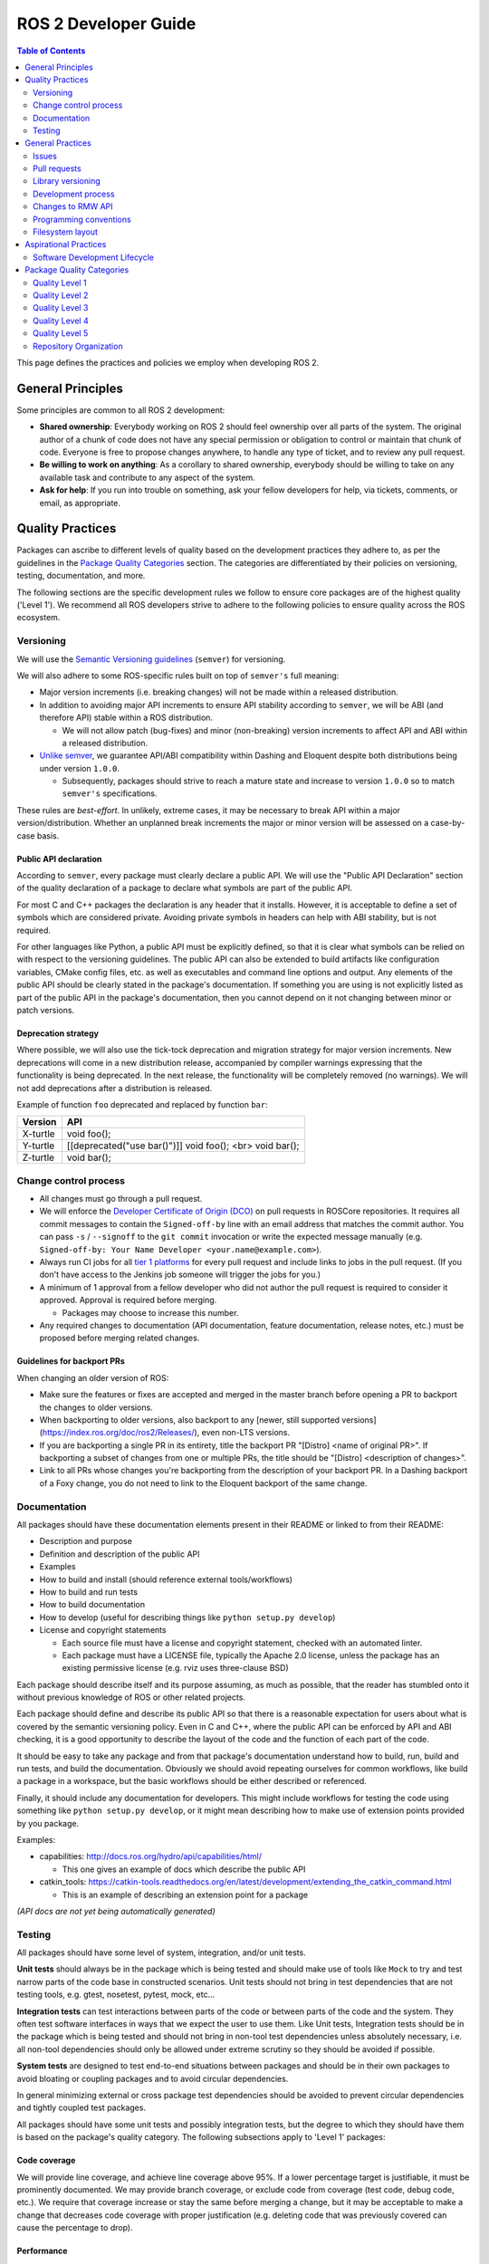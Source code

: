 .. redirect-from::

    Developer-Guide

ROS 2 Developer Guide
=====================

.. contents:: Table of Contents
   :depth: 2
   :local:

This page defines the practices and policies we employ when developing ROS 2.

General Principles
------------------

Some principles are common to all ROS 2 development:


* **Shared ownership**: Everybody working on ROS 2 should feel ownership over all parts of the system.
  The original author of a chunk of code does not have any special permission or obligation to control or maintain that chunk of code.
  Everyone is free to propose changes anywhere, to handle any type of ticket, and to review any pull request.
* **Be willing to work on anything**: As a corollary to shared ownership, everybody should be willing to take on any available task and contribute to any aspect of the system.
* **Ask for help**: If you run into trouble on something, ask your fellow developers for help, via tickets, comments, or email, as appropriate.

Quality Practices
-----------------

Packages can ascribe to different levels of quality based on the development practices they adhere to, as per the guidelines in the `Package Quality Categories`_ section.
The categories are differentiated by their policies on versioning, testing, documentation, and more.

.. change above link to `REP 2004: Package Quality Categories <>`_ once merged

The following sections are the specific development rules we follow to ensure core packages are of the highest quality ('Level 1').
We recommend all ROS developers strive to adhere to the following policies to ensure quality across the ROS ecosystem.

Versioning
^^^^^^^^^^

We will use the `Semantic Versioning guidelines <http://semver.org/>`__ (``semver``) for versioning.

We will also adhere to some ROS-specific rules built on top of ``semver's`` full meaning:

* Major version increments (i.e. breaking changes) will not be made within a released distribution.
* In addition to avoiding major API increments to ensure API stability according to ``semver``, we will be ABI (and therefore API) stable within a ROS distribution.

  * We will not allow patch (bug-fixes) and minor (non-breaking) version increments to affect API and ABI within a released distribution.

* `Unlike semver <https://semver.org/#spec-item-4>`_, we guarantee API/ABI compatibility within Dashing and Eloquent despite both distributions being under version ``1.0.0``.

  * Subsequently, packages should strive to reach a mature state and increase to version ``1.0.0`` so to match ``semver's`` specifications.

These rules are *best-effort*.
In unlikely, extreme cases, it may be necessary to break API within a major version/distribution.
Whether an unplanned break increments the major or minor version will be assessed on a case-by-case basis.

Public API declaration
~~~~~~~~~~~~~~~~~~~~~~

According to ``semver``, every package must clearly declare a public API.
We will use the "Public API Declaration" section of the quality declaration of a package to declare what symbols are part of the public API.

For most C and C++ packages the declaration is any header that it installs.
However, it is acceptable to define a set of symbols which are considered private.
Avoiding private symbols in headers can help with ABI stability, but is not required.

For other languages like Python, a public API must be explicitly defined, so that it is clear what symbols can be relied on with respect to the versioning guidelines.
The public API can also be extended to build artifacts like configuration variables, CMake config files, etc. as well as executables and command line options and output.
Any elements of the public API should be clearly stated in the package's documentation.
If something you are using is not explicitly listed as part of the public API in the package's documentation, then you cannot depend on it not changing between minor or patch versions.

Deprecation strategy
~~~~~~~~~~~~~~~~~~~~

Where possible, we will also use the tick-tock deprecation and migration strategy for major version increments.
New deprecations will come in a new distribution release, accompanied by compiler warnings expressing that the functionality is being deprecated.
In the next release, the functionality will be completely removed (no warnings).
We will not add deprecations after a distribution is released.

Example of function ``foo`` deprecated and replaced by function ``bar``:

=========  ========================================================
 Version    API
=========  ========================================================
X-turtle   void foo();
Y-turtle   [[deprecated("use bar()")]] void foo(); <br> void bar();
Z-turtle   void bar();
=========  ========================================================

Change control process
^^^^^^^^^^^^^^^^^^^^^^

* All changes must go through a pull request.

* We will enforce the `Developer Certificate of Origin (DCO) <https://developercertificate.org/>`_ on pull requests in ROSCore repositories.
  It requires all commit messages to contain the ``Signed-off-by`` line with an email address that matches the commit author.
  You can pass ``-s`` / ``--signoff`` to the ``git commit`` invocation or write the expected message manually (e.g. ``Signed-off-by: Your Name Developer <your.name@example.com>``).

* Always run CI jobs for all `tier 1 platforms <https://www.ros.org/reps/rep-2000.html#support-tiers>`_ for every pull request and include links to jobs in the pull request.
  (If you don't have access to the Jenkins job someone will trigger the jobs for you.)

* A minimum of 1 approval from a fellow developer who did not author the pull request is required to consider it approved.
  Approval is required before merging.

  * Packages may choose to increase this number.

* Any required changes to documentation (API documentation, feature documentation, release notes, etc.) must be proposed before merging related changes.

Guidelines for backport PRs
~~~~~~~~~~~~~~~~~~~~~~~~~~~

When changing an older version of ROS:

* Make sure the features or fixes are accepted and merged in the master branch before opening a PR to backport the changes to older versions.
* When backporting to older versions, also backport to any [newer, still supported versions](https://index.ros.org/doc/ros2/Releases/), even non-LTS versions.
* If you are backporting a single PR in its entirety, title the backport PR "[Distro] <name of original PR>".
  If backporting a subset of changes from one or multiple PRs, the title should be "[Distro] <description of changes>".
* Link to all PRs whose changes you're backporting from the description of your backport PR.
  In a Dashing backport of a Foxy change, you do not need to link to the Eloquent backport of the same change.

Documentation
^^^^^^^^^^^^^

All packages should have these documentation elements present in their README or linked to from their README:

* Description and purpose
* Definition and description of the public API
* Examples
* How to build and install (should reference external tools/workflows)
* How to build and run tests
* How to build documentation
* How to develop (useful for describing things like ``python setup.py develop``)
* License and copyright statements

  * Each source file must have a license and copyright statement, checked with an automated linter.
  * Each package must have a LICENSE file, typically the Apache 2.0 license, unless the package has an existing permissive license (e.g. rviz uses three-clause BSD)

Each package should describe itself and its purpose assuming, as much as possible, that the reader has stumbled onto it without previous knowledge of ROS or other related projects.

Each package should define and describe its public API so that there is a reasonable expectation for users about what is covered by the semantic versioning policy.
Even in C and C++, where the public API can be enforced by API and ABI checking, it is a good opportunity to describe the layout of the code and the function of each part of the code.

It should be easy to take any package and from that package's documentation understand how to build, run, build and run tests, and build the documentation.
Obviously we should avoid repeating ourselves for common workflows, like build a package in a workspace, but the basic workflows should be either described or referenced.

Finally, it should include any documentation for developers.
This might include workflows for testing the code using something like ``python setup.py develop``, or it might mean describing how to make use of extension points provided by you package.

Examples:

* capabilities: http://docs.ros.org/hydro/api/capabilities/html/

  * This one gives an example of docs which describe the public API

* catkin_tools: https://catkin-tools.readthedocs.org/en/latest/development/extending_the_catkin_command.html

  * This is an example of describing an extension point for a package

*(API docs are not yet being automatically generated)*

Testing
^^^^^^^

All packages should have some level of system, integration, and/or unit tests.

**Unit tests** should always be in the package which is being tested and should make use of tools like ``Mock`` to try and test narrow parts of the code base in constructed scenarios.
Unit tests should not bring in test dependencies that are not testing tools, e.g. gtest, nosetest, pytest, mock, etc...

**Integration tests** can test interactions between parts of the code or between parts of the code and the system.
They often test software interfaces in ways that we expect the user to use them.
Like Unit tests, Integration tests should be in the package which is being tested and should not bring in non-tool test dependencies unless absolutely necessary, i.e. all non-tool dependencies should only be allowed under extreme scrutiny so they should be avoided if possible.

**System tests** are designed to test end-to-end situations between packages and should be in their own packages to avoid bloating or coupling packages and to avoid circular dependencies.

In general minimizing external or cross package test dependencies should be avoided to prevent circular dependencies and tightly coupled test packages.

All packages should have some unit tests and possibly integration tests, but the degree to which they should have them is based on the package's quality category.
The following subsections apply to 'Level 1' packages:

Code coverage
~~~~~~~~~~~~~

We will provide line coverage, and achieve line coverage above 95%.
If a lower percentage target is justifiable, it must be prominently documented.
We may provide branch coverage, or exclude code from coverage (test code, debug code, etc.).
We require that coverage increase or stay the same before merging a change, but it may be acceptable to make a change that decreases code coverage with proper justification (e.g. deleting code that was previously covered can cause the percentage to drop).

Performance
~~~~~~~~~~~

We strongly recommend performance tests, but recognize they don't make sense for some packages.
If there are performance tests, we will choose to either check each change or before each release or both.
We will also require justification for merging a change or making a release that lowers performance.

Linters and static analysis
~~~~~~~~~~~~~~~~~~~~~~~~~~~

We will use :ref:`ROS code style <CodeStyle>` and enforce it with linters from `ament_lint_common <https://github.com/ament/ament_lint/tree/master/ament_lint_common/doc/index.rst>`_.
All linters/static analysis that are part of ``ament_lint_common`` must be used.

The `ament_lint_auto <https://github.com/ament/ament_lint/blob/master/ament_lint_auto/doc/index.rst>`_ documentation provides information on running ``ament_lint_common``.

General Practices
-----------------

Some practices are common to all ROS 2 development.

.. Uncomment when REP is published: These practices don't affect the categories described in `REP 2004 <>`_, but are still highly recommended for the development process.

Issues
^^^^^^

When filing an issue please make sure to:

- Include enough information for another person to understand the issue.
  In ROS 2, the following points are needed for narrowing down the cause of an issue. Testing with as many alternatives in each category as feasible will be especially helpful.
  - **The operating system and version.** Reasoning: ROS 2 supports multiple platforms, and some bugs are specific to particular versions of operating systems/compilers.
  - **The installation method.** Reasoning: Some issues only manifest if ROS 2 has been installed from "fat archives" or from Debians. This can help us determine if the issue is with the packaging process.
  - **The specific version of ROS 2.** Reasoning: Some bugs may be present in a particular ROS 2 release and later fixed. It is important to know if your installation includes these fixes.
  - **The DDS/RMW implementation being used** (see `this page <../Tutorials/Working-with-multiple-RMW-implementations>` for how to determine which one). Reasoning: Communication issues may be specific to the underlying ROS middleware being used.
  - **The ROS 2 client library being used.** Reasoning: This helps us narrow down the layer in the stack at which the issue might be.

- Include a list of steps to reproduce the issue.
- In case of a bug consider to provide a `short, self contained, correct (compilable), example <http://sscce.org/>`__. Issues are much more likely to be resolved if others can reproduce them easily.
- Mention troubleshooting steps that have been tried already, including:
  - Upgrading to the latest version of the code, which may include bug fixes that have not been released yet. See `this section <building-from-source>` and follow the instructions to get the "master" branches.
  - Trying with a different RMW implementation. See `this page <../Tutorials/Working-with-multiple-RMW-implementations>` for how to do that.

Pull requests
^^^^^^^^^^^^^

* A pull request should only focus on one change.
  Separate changes should go into separate pull requests.
  See `GitHub's guide to writing the perfect pull request <https://github.com/blog/1943-how-to-write-the-perfect-pull-request>`__.

* A patch should be minimal in size and avoid any kind of unnecessary changes.

* A pull request must contain minimum number of meaningful commits.

  * You can create new commits while the pull request is under review.

* Before merging a pull request all changes should be squashed into a small number of semantic commits to keep the history clear.

  * But avoid squashing commits while a pull request is under review.
    Your reviewers might not notice that you made the change, thereby introducing potential for confusion.
    Plus, you're going to squash before merging anyway; there's no benefit to doing it early.

* Any developer is welcome to review and approve a pull request (see `General Principles`_).

* When you start reviewing a pull request, comment on the pull request so that other developers know that you're reviewing it.

* Pull-request review is not read-only, with the reviewer making comments and then waiting for the author to address them.
  As a reviewer, feel free to make minor improvements (typos, style issues, etc.) in-place.
  As the opener of a pull-request, if you are working in a fork, checking the box to `allow edits from upstream contributors <https://github.com/blog/2247-improving-collaboration-with-forks>`__ will assist with the aforementioned.
  As a reviewer, also feel free to make more substantial improvements, but consider putting them in a separate branch (either mention the new branch in a comment, or open another pull request from the new branch to the original branch).

* Any developer (the author, the reviewer, or somebody else) can merge any approved pull request.

Library versioning
^^^^^^^^^^^^^^^^^^

We will version all libraries within a package together.
This means that libraries inherit their version from the package.
This keeps library and package versions from diverging and shares reasoning with the policy of releasing packages which share a repository together.
If you need libraries to have different versions then consider splitting them into different packages.

Development process
^^^^^^^^^^^^^^^^^^^

* The default branch (in most cases the master branch) must always build, pass all tests and compile without warnings.
  If at any time there is a regression it is the top priority to restore at least the previous state.
* Always build with tests enabled.
* Always run tests locally after changes and before proposing them in a pull request.
  Besides using automated tests, also run the modified code path manually to ensure that the patch works as intended.
* Always run CI jobs for all platforms for every pull request and include links to the jobs in the pull request.

For more details on recommended software development workflow, see `Software Development Lifecycle`_ section.

Changes to RMW API
^^^^^^^^^^^^^^^^^^

When updating `RMW API <https://github.com/ros2/rmw>`__, it is required that RMW implementations for the Tier 1 middleware libraries are updated as well.
For example, a new function ``rmw_foo()`` introduced to the RMW API must be implemented in the following packages (as of ROS Crystal):

* `rmw_fastrtps <https://github.com/ros2/rmw_fastrtps/tree/master/rmw_fastrtps_cpp>`__
* `rmw_connext <https://github.com/ros2/rmw_connext>`__

Updates for non-Tier 1 middleware libraries should also be considered if feasible (e.g. depending on the size of the change).
See `REP-2000 <http://www.ros.org/reps/rep-2000.html#crystal-clemmys-december-2018-december-2019>`__ for the list of middleware libraries and their tiers.

Programming conventions
^^^^^^^^^^^^^^^^^^^^^^^

* Defensive programming: ensure that assumptions are held as early as possible.
  E.g. check every return code and make sure to at least throw an exception until the case is handled more gracefully.
* All error messages must be directed to ``stderr``.
* Declare variables in the narrowest scope possible.
* Keep group of items (dependencies, imports, includes, etc.) ordered alphabetically.

C++ specific
~~~~~~~~~~~~

* Avoid using direct streaming (``<<``) to ``stdout`` / ``stderr`` to prevent interleaving between multiple threads.
* Avoid using references for ``std::shared_ptr`` since that subverts the reference counting. If the original instance goes out of scope and the reference is being used it accesses freed memory.

Filesystem layout
^^^^^^^^^^^^^^^^^

The filesystem layout of packages and repositories should follow the same conventions in order to provide a consistent experience for users browsing our source code.

Package layout
~~~~~~~~~~~~~~

* ``src``: contains all C and C++ code

  * Also contains C/C++ headers which are not installed

* ``include``: contains all C and C++ headers which are installed

  * ``<package name>``: for all C and C++ installed headers they should be folder namespaced by the package name

* ``<package_name>``: contains all Python code
* ``test``: contains all automated tests and test data
* ``doc``: contains all the documentation
* ``package.xml``: as defined by `REP-0140 <http://www.ros.org/reps/rep-0140.html>`_ (may be updated for prototyping)
* ``CMakeLists.txt``: only ROS packages which use CMake
* ``setup.py``: only ROS packages which use Python code only
* ``README``: can be rendered on Github as a landing page for the project

  * This can be as short or detailed as is convenient, but it should at least link to project documentation
  * Consider putting a CI or code coverage tag in this README
  * It can also be ``.rst`` or anything else that Github supports

* ``CONTRIBUTING``: describes the contribution guidelines

  * This might include license implication, e.g. when using the Apache 2 License.

* ``LICENSE``: A copy of the license or licenses for this package
* ``CHANGELOG.rst``: `REP-0132 <http://www.ros.org/reps/rep-0132.html>`_ compliant changelog

Repository layout
~~~~~~~~~~~~~~~~~

Each package should be in a subfolder which has the same name as the package.
If a repository contains only a single package it can optionally be in the root of the repository.

Aspirational Practices
----------------------

Presently, we don't use adhere to the practices in this section, but believe they would be beneficial to the development process and hope to employ them officially in the future.

Software Development Lifecycle
^^^^^^^^^^^^^^^^^^^^^^^^^^^^^^

This section describes step-by-step how to plan, design, and implement a new feature:

1. Task Creation
2. Creating the Design Document
3. Design Review
4. Implementation
5. Code Review

Task creation
~~~~~~~~~~~~~

Tasks requiring changes to critical parts of ROS 2 should have design reviews during early stages of the release cycle.
If a design review is happening in the later stages, the changes will be part of a future release.

* An issue should be created in the appropriate `ros2 repository <https://github.com/ros2/>`__, clearly describing the task being worked on.

  * It should have a clear success criteria and highlight the concrete improvements expected from it.
  * If the feature is targeting a ROS release, ensure this is tracked in the ROS release ticket (`example <https://github.com/ros2/ros2/issues/607>`__).

Writing the design document
~~~~~~~~~~~~~~~~~~~~~~~~~~~

Design docs must never include confidential information.
Whether or not a design document is required for your change depends on how big the task is.

1. You are making a small change or fixing a bug:

  * A design document is not required, but an issue should be opened in the appropriate repository to track the work and avoid duplication of efforts.

2. You are implementing a new feature or would like to contribute to OSRF-owned infrastructure (like Jenkins CI):

  * Design doc is required and should be contributed to `ros2/design <https://github.com/ros2/design/>`__ to be made accessible on http://design.ros2.org/.
  * You should fork the repository and submit a pull request detailing the design.

  Mention the related ros2 issue (for example, ``Design doc for task ros2/ros2#<issue id>``) in the pull request or the commit message.
  Detailed instructions are on the `ROS 2 Contribute <http://design.ros2.org/contribute.html>`__ page.
  Design comments will made directly on the pull request.

If the task is planned to be released with a specific version of ROS, this information should be included in the pull request.

Design document review
~~~~~~~~~~~~~~~~~~~~~~

Once the design is ready for review, a pull request should be opened and appropriate reviewers should be assigned.
It is recommended to include project owner(s) -
maintainers of all impacted packages (as defined by ``package.xml`` maintainer field, see `REP-140 <http://www.ros.org/reps/rep-0140.html#maintainer-multiple-but-at-least-one>`__) - as reviewers.

* If the design doc is complex or reviewers have conflicting schedules, an optional design review meeting can be setup. In this case,

  **Before the meeting**

  * Send a meeting invite at least one week in advance
  * Meeting duration of one hour is recommended
  * Meeting invite should list all decisions to be made during the review (decisions requiring package maintainer approval)
  * Meeting required attendees: design pull request reviewers
      Meeting optional attendees: all OSRF engineers, if applicable

  **During the meeting**

  * The task owner drives the meeting, presents their ideas and manages discussions to ensure an agreement is reached on time

  **After the meeting**

  * The task owner should send back meeting notes to all attendees
  * If minor issues have been raised about the design:

    * The task owner should update the design doc pull request based on the feedback
    * Additional review is not required

  * If major issues have been raised about the design:

    * It is acceptable to remove sections for which there is no clear agreement
    * The debatable parts of the design can be resubmitted as a separate task in the future
    * If removing the debatable parts is not an option, work directly with package owners to reach an agreement

* Once consensus is reached:

  * Ensure the `ros2/design <https://github.com/ros2/design/>`__ pull request has been merged, if applicable
  * Update and close the github issue associated with this design task

Implementation
~~~~~~~~~~~~~~

Before starting, go through the `Pull requests`_ section for best practices.

* For each repo to be modified:

  * Modify the code, go to the next step if finished or at regular interval to backup your work.
  * `Self review <https://git-scm.com/book/en/v2/Git-Tools-Interactive-Staging>`__ your changes using ``git add -i``.
  * Create a new signed commit using ``git commit -s``.

    * A pull request should contain minimal semantically meaningful commits (for instance, a large number of 1-line commits is not acceptable).
      Create new fixup commits while iterating on feedback, or optionally, amend existing commits using ``git commit --amend`` if you don't want to create a new commit every time.
    * Each commit must have a properly written, meaningful, commit message.
      More instructions `here <https://chris.beams.io/posts/git-commit/>`__.
    * Moving files must be done in a separate commit, otherwise git may fail to accurately track the file history.
    * Either the pull request description or the commit message must contain a reference to the related ros2 issue, so it gets automatically closed when the pull request is merged.
      See this `doc <https://help.github.com/articles/closing-issues-using-keywords/>`__ for more details.
    * Push the new commits.

Code review
~~~~~~~~~~~

Once the change is ready for code review:

* Open a pull request for each modified repository.

  * Remember to follow `Pull requests`_ best practices.
  * `hub <https://hub.github.com/>`__ can be used to create pull requests from the command line.
  * If the task is planned to be released with a specific version of ROS, this information should be included in each pull request.

* Package owners who reviewed the design document should be mentioned in the pull request.
* Code review SLO: although reviewing pull requests is best-effort,
  it is helpful to have reviewers comment on pull requests within a week and
  code authors to reply back to comments within a week, so there is no loss of context.
* Iterate on feedback as usual, amend and update the development branch as needed.
* Once the PR is approved, package maintainers will merge the changes in.


Package Quality Categories
--------------------------

.. remove once REP 2004 is complete

*Note: this section is planned to be escalated to a REP eventually*

This section describes a set of categories which are meant to convey the quality, or at least the maturity, of packages in the ROS ecosystem.
Inclusion in one category or another is based on the policies to which the packages adhere.
The categories are meant to give some expectation as to the quality of a package and allows the maintainers to be more strict with some packages and less so with others.

The purpose of these categories is not to enforce quality, but to set expectations for consumers of the packages and to encourage maintainers of the packages to document how their package's policies achieve that quality level.
The documented policies allow consumers of the packages to consider any caveats for the package or its dependencies when deciding whether or not the package meets the standards for their project.

The categories also provide rough goals for packages to strive towards, encouraging better quality across the ecosystem.

There are four quality levels described below, each roughly described as:

* Quality Level 1:

  * highest quality level
  * packages which are needed for production systems
  * e.g. ``rclcpp``, ``urdf``, ``tf2``, etc.

* Quality Level 2:

  * high quality packages which are either:

    * on the way to level 1 or
    * are general solutions used by many people, but are only sometimes used for production systems

  * e.g. ``navigation2``, ``rosbag2``, etc.

* Quality Level 3:

  * tooling quality packages
  * e.g. ``ros2cli``, ``rviz``, ``rqt``, etc.

* Quality Level 4:

  * demos, tutorials, and experiments
  * e.g. research packages, ``demo_nodes_cpp``, ``examples_rclcpp_minimal_publisher``, etc.

While each quality level will have different requirements, it's always possible to overachieve in certain requirements even if other requirements prevent a package from moving up to the next quality level.

Quality Level 1
^^^^^^^^^^^^^^^

This category should be used for packages which are required for a reasonable ROS system in a production environment.
That is to say that after you remove development tools, build tools, and introspection tools, these packages are still left over as requirements for a basic ROS system to run.
However, that does not mean that packages that would not normally fit this description should never be called 'Level 1'.
If there is a need for a particular package in a reasonable production scenario, then that package should be considered for this category as well.
However, packages which we consider essential to getting a robot up and running quickly, but perhaps is a generic solution to the problem should probably not start out as 'Level 1' due to the high effort in getting a package to 'Level 1' and maintaining it there.

For example, the packages which provide intra-process communication, inter-process communication, generated message runtime code, node lifecycle, etc. should probably all be considered for 'Level 1'.
However, a package which provides pose estimation (like ``robot_pose_ekf``\ ) is a generic solution for something that most people need, but is often replaced with a domain specific solution in production, and therefore it should probably not start out as 'Level 1'.
However, it may upgrade to it at a later date, if it proves to be a solution that people want to use in their products.

Tools, like ``rostopic``\ , generally do not fall into this category either, but are not categorically excluded.
For example, it may be the case the tool which launches and verifies a ROS graph (``ros2launch``\ ) may need to be considered 'Level 1' for use in production systems.

Package Requirements
~~~~~~~~~~~~~~~~~~~~

*Note: bullets below that start with [ROS Core], will be the prescription for what we do in the core packages in order to meet the associated requirements*

Requirements to be considered a 'Level 1' package:

* Version Policy:

  * Must have a version policy (e.g. ``semver``)
  * Must be at a stable version (e.g. for ``semver`` that means have a version >= 1.0.0)
  * Must have a strictly declared public API
  * Must have a policy for API stability
  * Must have a policy for ABI stability
  * Must have a policy that keeps API and ABI stability within a released ROS Distribution
  * [ROS Core] will use ``semver``, will maintain API and ABI stability according to ``semver`` and will be ABI (and therefore API) stable within a ROS distribution

* Change Control Process:

  * Must have all code changes occur through a change request (e.g. pull request, merge request, etc.)
  * Must have peer review policy for all change requests (e.g. require one or more reviewer)
  * Must have Continuous Integration (CI) policy for all change requests
  * Must have documentation policy for all change requests
  * [ROS Core]:

    * All changes will go through a pull request
    * All pull requests will require at least one reviewer who did not author the pr (package may choose to increase this number)
    * All pull requests will be tested via CI, and on all tier 1 platforms (if applicable)
    * Any required changes to documentation (API documentation, feature documentation, release notes, etc.) must be proposed before merging related changes

* Documentation:

  * Must have documentation for each "feature" (e.g. for ``rclcpp``: create a node, publish a message, spin, etc.)
  * Must have documentation for each item in the public API (e.g. functions, classes, etc.)
  * Must have a declared license or set of licenses
  * Must have a copyright statement in each source file
  * Must have a "quality declaration" document, which declares the quality level and justifies how the package meets each of the requirements

    * Must have a section in the repository's ``README`` which contains the "quality declaration" or links to it
    * Must register with a centralized list of 'Level 1' packages, if one exists, to allow for peer review of the claim

  * [ROS Core]:

    * Must have automated checks for copyright statements and licenses
    * Must use the Apache 2.0 license, unless the package has an existing permissive license (e.g. rviz uses three-clause BSD)

* Testing:

  * Must have system tests which cover all items in the "feature" documentation
  * Must have system, integration, and/or unit tests which cover all of the public API
  * Code coverage:

    * Must have code coverage tracking for the package
    * Must have and enforce a code coverage policy for new changes
    * [ROS Core]:

      * Must provide line coverage
      * Must achieve a line coverage above 95%
      * May pick a lower percentage target with justification, but must document it prominently
      * May provide branch coverage
      * May exclude code from coverage (test code, debug code, etc.)
      * Must require coverage to increase or stay the same before merging a change, but...
      * May accept a change that decreases coverage with proper justification (e.g. deleting code that was previously covered can cause the percentage to drop)

  * Performance:

    * Must have performance tests (exceptions allowed if they don't make sense to have)
    * Must have a performance regression policy (i.e. blocking either changes or releases on unexpected performance regressions)
    * [ROS Core]:

      * May have performance tests, strongly recommended, but for some packages it doesn't make sense
      * If there are performance tests, must choose to either check each change or before each release or both
      * If there are performance tests, must require justification for merging a change or making a release that lowers performance

  * Linters and Static Analysis

    * Must have a code style and enforce it.
    * Must use static analysis tools where applicable.
    * [ROS Core]:

      * Must use ROS code style and use linters from ``ament_lint_common`` to enforce it
      * Must use all linters/static analysis that are part of ``ament_lint_common``

* Dependencies:

  * Must not have direct runtime "ROS" dependencies which are not 'Level 1' dependencies, but...
  * May have optional direct runtime "ROS" dependencies which are not 'Level 1', e.g. tracing or debugging features that can be disabled
  * Must have justification for why each direct runtime "non-ROS" dependency is equivalent to a 'Level 1' package in terms of quality

* Platform Support:

  * Must support all tier 1 platforms for ROS 2, as defined in `REP-2000 <https://www.ros.org/reps/rep-2000.html#support-tiers>`_

If the above points are satisfied then a package can be considered 'Level 1'.
Below are some details on the above points.

Version Policy
""""""""""""""

The most important thing is to have some version policy which developers may use to anticipate and understand changes to the version of the package.
We recommend the use of ``semver`` as it covers all the important points that a version policy should cover, is well thought out, and is popular in the open source community broadly.

The policy should link changes to API and ABI to the version scheme.

Additionally, specifically for the ROS ecosystem, the policy should state that API and ABI will be maintained within a stable ROS distribution.
For ``semver``, this means only patch and minor increases only into an existing ROS distribution.

Public API
""""""""""

The package should also state what the public API includes, and/or state what parts of the API are excluded intentionally.

For C++, it's somewhat obvious that all installed headers are part of the public API, but it's acceptable to have parts of the accessible API not be stable.
For example, having an "experimental" namespace or a "detail" namespace which does not adhere to the API and ABI stability rules is allowed, but they must be clearly documented as such.
Changes to these excluded API's, especially something like a "detail" namespace, should still not break API or ABI for other public API's indirectly.

For Python, it's more important to explicitly declare which parts of the API is public, because all modules are typically installed and accessible to users.
One easy thing to do is to say all of the API is public and therefore API stable, but "impl" or "detail" namespaces can be used if needed, they just need to be clearly documented as not public and therefore not stable.

There are also other, non-API, things which should be considered and optionally documented as part of the "stable interface" of the package.
This includes, but isn't limited to, message definitions, command line tools (arguments and output format), ROS names (topic, service, node, etc.), and behaviors of the applications.

For yet other languages the details will be different, but the important thing is that the public API be obviously documented, and that the public API adheres to an API and ABI stability as described in the version policy, and that they are documented and tested.

Feature Documentation
"""""""""""""""""""""

For each feature provided by the public API of the package, or by a tool in the package, there must be corresponding user documentation.
The term "feature", and the scope of the documentation, is intentionally vague because it's difficult to quantitatively measure this metric.
However, the spirit of this requirement is that, for a 'Level 1' quality package, all of the things a user might do with the package needs at least basic documentation or a snippet of code as an example on how to use it.
The `roscpp Overview <https://wiki.ros.org/roscpp/Overview>`_ from the ROS 1 wiki is a good example of this kind of documentation.

Feature Testing and Code Coverage Policy
""""""""""""""""""""""""""""""""""""""""

This policy should aim for a "high" coverage standard, but the exact number and rules will vary depending on the package in question.
The policy may be influenced by factors like:

- what programming languages are being used, and whether or not there are multiple languages in use
- what coverage information is available (statement vs. line vs. branch vs condition/path coverage)
- what strategy is preferred for dealing with difficult to reach statements/branches

This StackOverflow question is a good summary of the issues:

https://stackoverflow.com/questions/90002/what-is-a-reasonable-code-coverage-for-unit-tests-and-why

In particular, this answer does a good job of summarizing the issue:

https://stackoverflow.com/a/34698711/671658

Importantly, this answer points out that tracking and enforcing code coverage statistics is strictly empirical (rather than theoretical) and that there are different reasons for using them.
Among those reasons listed is "To satisfy stakeholders", which is the main goal of requiring a code coverage policy for these high quality packages.
It is summarized nicely:

    For many projects, there are various actors who have an interest in software quality who may not be involved in the day-to-day development of the software (managers, technical leads, etc.)
    Saying "we're going to write all the tests we really need" is not convincing:
    They either need to trust entirely, or verify with ongoing close oversight (assuming they even have the technical understanding to do so.)
    Providing measurable standards and explaining how they reasonably approximate actual goals is better.

The other two reasons "To normalize team behavior" and "To keep yourself honest" are nice reasons to have code coverage goals, but are out of scope for this document.

The general recommendation is to have at least line coverage and aim to achieve and maintain a high percentage of coverage (e.g. above 90%).
This at least gives you and your stakeholders some confidence that all feature have basic tests.
Any assurances beyond that would require branch coverage statistics and independent investigation of the tests and how they test the code.

Performance Testing
"""""""""""""""""""

There are some cases where performance testing does not make sense to have.
For example, it may be a good idea to have performance tests for a code generator (like ``rosidl_generator_cpp``), but it is not strictly required since its performance does not affect a runtime production system, and so in that case the package could claim to be 'Level 1' without performance tests if properly justified in the "quality declaration".

However, if performance is a reasonable concern for use in a production system, then there must be performance tests and they should be used in conjunction with a regression policy which aims to prevent new versions of the package to be considerably slower without cause.
Note, the performance regression policy should not prevent regressions, but instead should aim to detect them and either address them directly, plan to address them in the future, or when unavoidable (e.g. fixing a bug required more resources to be safe) explain why the regression has occurred in the memorandum of the change request that introduced it.

Dependencies
""""""""""""

Each package should examine their direct runtime dependencies for their quality levels.
Packages should not claim a quality level higher than their dependencies, unless it can be reasonably explained why they do not affect the quality of the package in question.

An example of this would be build or "build tool" dependencies, which are only used during build time and do not impact the runtime quality of the package.
This would not include, however, build dependencies which, for example, contribute only headers to a C++ library or a static library, as the quality of those headers or static library also impact the quality of the runtime product directly.
This would include, for another example, something like CMake, which in most ways does not impact the quality of the product.

There's obviously a lot of ambiguity in this area, as you could argue for or against a variety of dependencies and how they impact the package.
However, the point is to require the maintainers of the package to examine each dependency, justify why they do or do not impact the quality, and document that so that peer reviewers and consumers of the package can make their own evaluation.

Dependencies which are other "ROS" packages should have these quality standards applied to them and should meet or exceed the quality level claimed by the package in question.

Dependencies which are not other "ROS" packages should be individually examined for quality.
You may either try to apply the requirements for the quality levels described here, or you may wish to simply argue the quality without using these requirements as a ruler.
In either case, for each direct "non-ROS" dependency your "quality declaration" should include a justification as to why it is acceptable to depend on this software and still claim your package's level of quality.
This may simply be text justification, or it may link to other analysis or discussions had by community members rationalizing the choice.
The important point is that each dependency is considered, justified, and that the justification is documented, so that users of the package can read the justification and decide for themselves if it is acceptable or not.

Any important caveats or justified exceptions for your dependencies should be mentioned (or referenced) in your own package's "quality declaration" document.

For example, if your package depends on ``rclcpp``, and ``rclcpp`` claims 'level 1' quality with the caveat that this requires you use an rmw implementation that also meets the 'level 1' quality standard, then your package's "quality declaration" document should mention this as well.
Perhaps just saying that one of your dependencies, ``rclcpp``, has some caveats and then link to ``rclcpp``'s own "quality declaration".

In this way, caveats and justifications that may be important for peer reviewers and consumers of your package to understand can "bubble up" from any part of the system.

The goal here is for the maintainer of a package to "make the case" to potential users or stakeholders that their dependencies are at least as high quality as the package in question, and to make a best effort attempt to make them aware of any issues or caveats.
It's up to those users and stakeholders to evaluate that justification and to look at the dependencies themselves as well.

Claiming a Quality Level and Documenting Package Policies
"""""""""""""""""""""""""""""""""""""""""""""""""""""""""

Each package claiming a quality level should have a "quality declaration" documented somewhere.
This declaration should include a claimed quality level and then should have a section for each of the requirements in that claimed quality level justifying how the package meets each of those requirements.

Sometimes the justification will be a link to a policy documented in the package itself or it may link to a common policy used by a group of packages.
If there is additional evidence that these policies are being followed, that should be included as well, e.g. a link to the coverage statistics for the package to show that coverage is being tracked and maintained.
Other times, justification will be an explanation as to why a requirement was not met or does not apply, e.g. if performance tests do not make sense for the package in question, it should be satisfactorily explained.

There is no enforcement or checking of these claims, but instead it's just sufficient to present this information to potential users.
If the users feel that the justifications are insufficient or incorrect, they can open issues against the repository and resolve it with the maintainers.

There should be one or more communal lists of 'Level 1' (and maybe 'Level 2' or 'Level 3') quality level packages.
These lists should be modified via change requests (maybe a text document in a repository) so that there can be peer review.
This document will not prescribe how or where these lists should be hosted, but one thought is that the list could live on the main ROS 2 documentation website.

Quality Level 2
^^^^^^^^^^^^^^^

These are packages which need to be solidly developed and might be used in production environments, but are not strictly required, or are commonly replaced by custom solutions.
This can also include packages which are not yet up to 'Level 1' but intend to be in the future.

Package Requirements
~~~~~~~~~~~~~~~~~~~~

*Note: bullets below that start with [ROS Core], will be the prescription for what we do in the core packages in order to meet the associated requirements*

Requirements to be considered a 'Level 2' package:

* Version Policy:

  * The same as 'Level 1' packages

* Change Control Process:

  * Must have all code changes occur through a change request (e.g. pull request, merge request, etc.)
  * Must have Continuous Integration (CI) policy for all change requests
  * [ROS Core]:

    * All changes will go through a pull request
    * All pull requests will be tested via CI

* Documentation:

  * Must have documentation for each "feature" (e.g. for ``rclcpp``: create a node, publish a message, spin, etc.)
  * Must have a declared license or set of licenses
  * Must have a copyright statement in each source file
  * Must have a "quality declaration" document, which declares the quality level and justifies how the package meets each of the requirements

    * Must have a section in the repository's ``README`` which contains the "quality declaration" or links to it
    * Must register with a centralized list of 'Level 2' packages, if one exists, to allow for peer review of the claim

  * [ROS Core]:

    * Must have automated checks for copyright statements and licenses
    * Must use the Apache 2.0 license, unless the package has an existing permissive license (e.g. rviz uses three-clause BSD)

* Testing:

  * Must have system tests which cover all items in the "feature" documentation
  * Code coverage:

    * Must have code coverage tracking for the package
    * [ROS Core]:

      * Must provide line coverage statistics
      * May provide branch coverage
      * May exclude code from coverage (test code, debug code, etc.)

  * Linters and Static Analysis

    * Must have a code style and enforce it.
    * Must use static analysis tools where applicable.
    * [ROS Core]:

      * Must use ROS code style and use linters from ``ament_lint_common`` to enforce it
      * Must use all linters/static analysis that are part of ``ament_lint_common``

* Dependencies:

  * Must not have direct runtime "ROS" dependencies which are not 'Level 2' dependencies, but...
  * May have optional direct runtime "ROS" dependencies which are not 'Level 2', e.g. tracing or debugging features that can be disabled
  * Must have justification for why each direct runtime "non-ROS" dependency is equivalent to a 'Level 2' package in terms of quality

* Platform Support:

  * Must support all tier 1 platforms for ROS 2, as defined in `REP-2000 <https://www.ros.org/reps/rep-2000.html#support-tiers>`_

If the above points are satisfied then a package can be considered 'Level 2'.
Refer to the detailed description of the requirements in the Quality Level 1 section above for more information.

Quality Level 3
^^^^^^^^^^^^^^^

These are packages which are useful for development purposes or introspection, but are not recommended for use in embedded products or mission critical scenarios.
These packages are more lax on documentation, testing, and scope of public API's in order to make development time lower or foster addition of new features.

Package Requirements
~~~~~~~~~~~~~~~~~~~~

*Note: bullets below that start with [ROS Core], will be the prescription for what we do in the core packages in order to meet the associated requirements*

Requirements to be considered a 'Level 3' package:

* Version Policy:

  * The same as 'Level 1' packages, except:

    * No public API needs to be explicitly declared, though this can make it harder to maintain API and ABI stability
    * No requirement to keep API/ABI stability within a stable ROS release, but it is recommended still

* Change Control Process:

  * Must have all code changes occur through a change request (e.g. pull request, merge request, etc.)
  * Must have Continuous Integration (CI) policy for all change requests
  * [ROS Core]:

    * All changes will go through a pull request
    * All pull requests will be tested via CI

* Documentation:

  * Must have a declared license or set of licenses
  * Must have a copyright statement in each source file
  * May have a "quality declaration" document, which declares the quality level and justifies how the package meets each of the requirements

    * Must have a section in the repository's ``README`` which contains the "quality declaration" or links to it
    * May register with a centralized list of 'Level 3' packages, if one exists, to allow for peer review of the claim

  * [ROS Core]:

    * Must have automated checks for copyright statements and licenses
    * Must use the Apache 2.0 license, unless the package has an existing permissive license (e.g. rviz uses three-clause BSD)

* Testing:

  * No explicit testing requirements, though covering some if not all of the features with tests is recommended

* Dependencies:

  * May have direct runtime "ROS" dependencies which are not 'Level 3' dependencies, but they should be documented

* Platform Support:

  * Must support all tier 1 platforms for ROS 2, as defined in `REP-2000 <https://www.ros.org/reps/rep-2000.html#support-tiers>`_

If the above points are satisfied then a package can be considered 'Level 3'.
Refer to the detailed description of the requirements in the Quality Level 1 section above for more information.

Quality Level 4
^^^^^^^^^^^^^^^

These are demos, tutorials, or experiments.
They don't have strict requirements, but are not excluded from having good documentation or tests.
For example, this might be a tutorial package which is not intended for reuse but has excellent documentation because it serves primarily as an example to others.

Package Requirements
~~~~~~~~~~~~~~~~~~~~

*Note: bullets below that start with [ROS Core], will be the prescription for what we do in the core packages in order to meet the associated requirements*

Requirements to be considered a 'Level 4' package:

* Version Policy:

  * No requirements, but having a policy is still recommended (e.g. ``semver``), even if the version is not yet stable (e.g. >= 1.0.0 for ``semver``)

* Change Control Process:

  * No explicit change control process required, but still recommended

* Documentation:

  * Must have a declared license or set of licenses
  * Must have a copyright statement in each source file
  * [ROS Core]:

    * Must have automated checks for copyright statements and licenses
    * Must use the Apache 2.0 license, unless the package has an existing permissive license (e.g. rviz uses three-clause BSD)

* Testing:

  * No explicit testing requirements, though covering some if not all of the features with tests is recommended

* Dependencies:

  * No restrictions

* Platform Support:

  * May support all tier 1 platforms for ROS 2, as defined in `REP-2000 <https://www.ros.org/reps/rep-2000.html#support-tiers>`_

Any package that does not claim to be 'Level 3' or higher is automatically 'Level 4'.
Refer to the detailed description of the requirements in the Quality Level 1 section above for more information.

Quality Level 5
^^^^^^^^^^^^^^^

Packages in this category simply do not meet even the 'Level 4' requirements, and for that reason should not be used.
The rationale being that all packages should have at least a declare license or licenses and should include copyright statements in each file.

Repository Organization
^^^^^^^^^^^^^^^^^^^^^^^

Since these categories are applied on a per package basis, and since there may be more than one package per source repository, it's recommended that the strictest set of policies apply to the whole repository.
This is recommended, rather than trying to mix processes depending on which packages are changed in a given change request (pull request or merge request, etc.).
If this is too onerous, then it's recommended to split lower quality packages out into a separate repository.
